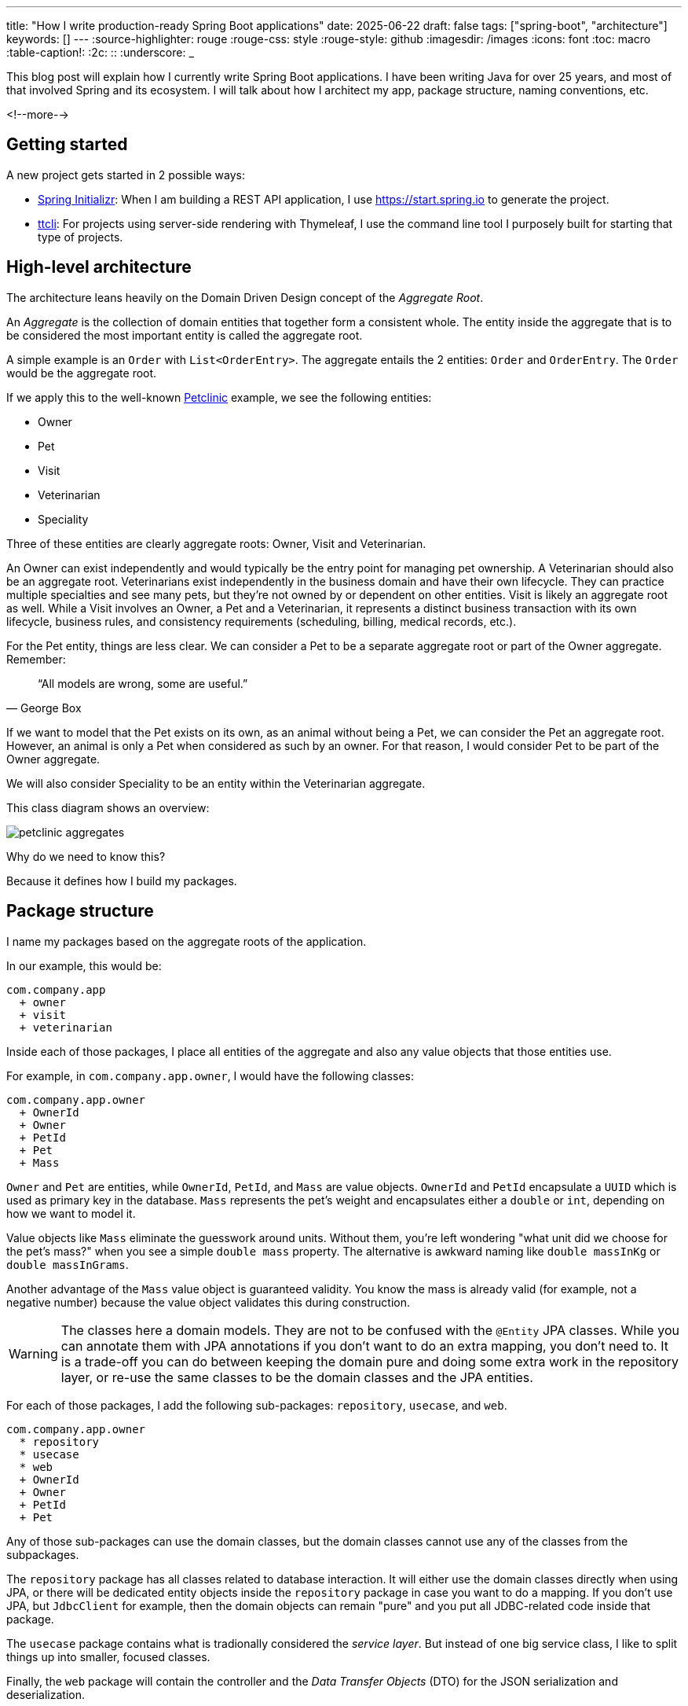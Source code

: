 ---
title: "How I write production-ready Spring Boot applications"
date: 2025-06-22
draft: false
tags: ["spring-boot", "architecture"]
keywords: []
---
:source-highlighter: rouge
:rouge-css: style
:rouge-style: github
:imagesdir: /images
:icons: font
:toc: macro
:table-caption!:
:2c: ::
:underscore: _

This blog post will explain how I currently write Spring Boot applications.
I have been writing Java for over 25 years, and most of that involved Spring and its ecosystem.
I will talk about how I architect my app, package structure, naming conventions, etc.

<!--more-->

== Getting started

A new project gets started in 2 possible ways:

* https://start.spring.io[Spring Initializr]: When I am building a REST API application, I use https://start.spring.io to generate the project.
* https://github.com/wimdeblauwe/ttcli[ttcli]: For projects using server-side rendering with Thymeleaf, I use the command line tool I purposely built for starting that type of projects.

== High-level architecture

The architecture leans heavily on the Domain Driven Design concept of the _Aggregate Root_.

An _Aggregate_ is the collection of domain entities that together form a consistent whole.
The entity inside the aggregate that is to be considered the most important entity is called the aggregate root.

A simple example is an `Order` with `List<OrderEntry>`.
The aggregate entails the 2 entities: `Order` and `OrderEntry`.
The `Order` would be the aggregate root.

If we apply this to the well-known https://github.com/spring-projects/spring-petclinic[Petclinic] example, we see the following entities:

* Owner
* Pet
* Visit
* Veterinarian
* Speciality

Three of these entities are clearly aggregate roots: Owner, Visit and Veterinarian.

An Owner can exist independently and would typically be the entry point for managing pet ownership.
A Veterinarian should also be an aggregate root.
Veterinarians exist independently in the business domain and have their own lifecycle.
They can practice multiple specialties and see many pets, but they're not owned by or dependent on other entities.
Visit is likely an aggregate root as well.
While a Visit involves an Owner, a Pet and a Veterinarian, it represents a distinct business transaction with its own lifecycle, business rules, and consistency requirements (scheduling, billing, medical records, etc.).

For the Pet entity, things are less clear.
We can consider a Pet to be a separate aggregate root or part of the Owner aggregate.
Remember:

[quote,George Box]
“All models are wrong, some are useful.”

If we want to model that the Pet exists on its own, as an animal without being a Pet, we can consider the Pet an aggregate root.
However, an animal is only a Pet when considered as such by an owner.
For that reason, I would consider Pet to be part of the Owner aggregate.

We will also consider Speciality to be an entity within the Veterinarian aggregate.

This class diagram shows an overview:

image::petclinic-aggregates.png[]

Why do we need to know this?

Because it defines how I build my packages.

== Package structure

I name my packages based on the aggregate roots of the application.

In our example, this would be:

[source]
----
com.company.app
  + owner
  + visit
  + veterinarian
----

Inside each of those packages, I place all entities of the aggregate and also any value objects that those entities use.

For example, in `com.company.app.owner`, I would have the following classes:

[source]
----
com.company.app.owner
  + OwnerId
  + Owner
  + PetId
  + Pet
  + Mass
----

`Owner` and `Pet` are entities, while `OwnerId`, `PetId`, and `Mass` are value objects. `OwnerId` and `PetId` encapsulate a `UUID` which is used as primary key in the database. `Mass` represents the pet's weight and encapsulates either a `double` or `int`, depending on how we want to model it.

Value objects like `Mass` eliminate the guesswork around units.
Without them, you're left wondering "what unit did we choose for the pet's mass?" when you see a simple `double mass` property.
The alternative is awkward naming like `double massInKg` or `double massInGrams`.

Another advantage of the `Mass` value object is guaranteed validity.
You know the mass is already valid (for example, not a negative number) because the value object validates this during construction.

[WARNING]
====
The classes here a domain models.
They are not to be confused with the `@Entity` JPA classes.
While you can annotate them with JPA annotations if you don't want to do an extra mapping, you don't need to.
It is a trade-off you can do between keeping the domain pure and doing some extra work in the repository layer, or re-use the same classes to be the domain classes and the JPA entities.
====

For each of those packages, I add the following sub-packages: `repository`, `usecase`, and `web`.

[source]
----
com.company.app.owner
  * repository
  * usecase
  * web
  + OwnerId
  + Owner
  + PetId
  + Pet
----

Any of those sub-packages can use the domain classes, but the domain classes cannot use any of the classes from the subpackages.

The `repository` package has all classes related to database interaction.
It will either use the domain classes directly when using JPA, or there will be dedicated entity objects inside the `repository` package in case you want to do a mapping.
If you don't use JPA, but `JdbcClient` for example, then the domain objects can remain "pure" and you put all JDBC-related code inside that package.

The `usecase` package contains what is tradionally considered the _service layer_.
But instead of one big service class, I like to split things up into smaller, focused classes.

Finally, the `web` package will contain the controller and the _Data Transfer Objects_ (DTO) for the JSON serialization and deserialization.

[NOTE]
====
There is no Kafka or message queue in the example.
If there would be, I would probably add another sub-package called `messaging` where I would place the message listeners.
====

== Production code

=== Repository implementation

If this is an application where I have full control over the database, I will usually put JPA annotations on the domain objects.
In our Owner example, this would like as follows:

[source,java]
----
package com.company.app.owner.repository;

import io.github.wimdeblauwe.jpearl.AbstractEntity;
import jakarta.persistence.CascadeType;
import jakarta.persistence.Entity;
import jakarta.persistence.OneToMany;
import java.util.HashSet;

@Entity
public class Owner extends AbstractEntity<OwnerId> {

  private String name;

  @OneToMany(mappedBy = "category", cascade = CascadeType.ALL, orphanRemoval = true)
  private Set<Pet> pets = new HashSet<>();

  protected Owner() {}

  public Owner(OwnerId id, String name, Set<Pet> pets) {
    super(id);
    this.name = name;
    for(Pet pet : pets) {
      addPet(pet);
    }
  }

  public String getName() {
    return name;
  }

  public void setName(String name) {
    this.name = name;
  }

  public void addPet(Pet pet) {
    pet.setOwner(this);
    pets.add(pet);
  }
}
----

With `OwnerId` defined as:

[source,java]
----
package com.company.app.owner.repository;

import io.github.wimdeblauwe.jpearl.AbstractEntityId;

import java.util.UUID;

public class OwnerId extends AbstractEntityId<UUID> {

  protected OwnerId() {
  }

  public OwnerId(UUID id) {
    super(id);
  }
}
----

The classes use the https://github.com/wimdeblauwe/jpearl[JPearl] library which makes it easy to work with value objects for the primary keys (e.g. `OwnerId`).
The library also assumes that the primary key is passed into the constructor so you never have an object that is different depending on whether it has been saved in the database.
It makes it easier to use the object as a domain object if you are not using it as a JPA entity, and it makes the equals and hashcode implementations trivial.

The `AbstractEntity` class defines `equals()` and `hashCode()` by comparing the `id` only which is the correct way for an entity.
If you need to implement equals and hashcode yourself on your JPA entities, be sure to read https://vladmihalcea.com/how-to-implement-equals-and-hashcode-using-the-jpa-entity-identifier/[How to implement equals and hashCode using the JPA entity identifier] and https://vladmihalcea.com/the-best-way-to-implement-equals-hashcode-and-tostring-with-jpa-and-hibernate/[The best way to implement equals, hashCode, and toString with JPA and Hibernate].

Because `Pet` is considered to be part of the `Owner` aggregate root, we can use the `@OneToMany` JPA annotation to map the full `Pet` objects from the `Owner`.
If we have references between aggregate roots, then we should link by id only!
As an example, this is how the `Visit` aggregate root could look like:

[source,java]
----
@Entity
public class Visit extends AbstractEntity<VisitId> {

  private VeterinarianId veterinarianId;

  private OwnerId ownerId;

  private PetId petId;

  private Instant appointmentTime;

  protected Visit() {
  }

  public Visit(VisitId id,
               VeterinarianId veterinarianId,
               OwnerId ownerId,
               PetId petId,
               Instant appointmentTime) {
    super(id);
    this.veterinarianId = veterinarianId;
    this.ownerId = ownerId;
    this.petId = petId;
    this.appointmentTime = appointmentTime;
  }

  // ....
}
----

There are several advantages to this:

* The JPA mapping is simpler.
You don't need to think about `@OneToMany` or `@ManyToMany`, do you use unidirectional or bidirectional mapping, etc...
* You avoid queries would get a large amount of data that maybe you don't need.
In this example, if we mapped the complete `Owner`, we would retrieve all its `Pet` instances as well while we are only interested in the `Pet` that is part of the visit.
* Less chance of competing updates.
If you update a Veterinarian while simultaneously updating their visits, you won't accidentally overwrite the Veterinarian changes with stale data from the Visit update.

The only drawback is that you need to do extra database calls in case you want more information from the entities that are referenced by id only.
This drawback can be mitigated by using https://docs.spring.io/spring-data/jpa/reference/repositories/projections.html[projections] for example, to retrieve the id and the name if that makes sense for the use case.

Now, inside each `repository` package, I create the following structure:

[source]
----
com.company.app.owner.repository
+ OwnerRepository
+ JpaOwnerRepository
+ SpringDataJpaOwnerRepository
----

This three-layer approach separates concerns cleanly: the public interface `OwnerRepository` defines what operations are available, the implementation handles the business logic of those operations, and the Spring Data interface provides the actual database interactions.
This separation makes the code more testable and allows you to swap persistence technologies without affecting the rest of your application.

[NOTE]
.Only aggregate roots get repositories
====
Because `Pet` is an entity within the `Owner` aggregate, we don't create a `PetRepository`.
All database interactions for Pets will be done via the `OwnerRepository`.
====

The `OwnerRepository` is the most important interface.
It is the public part, while the other two should be considered implementation details.

[source,java]
----
package com.company.app.owner.repository;

public interface OwnerRepository {
  OwnerId nextId();

  PetId nextPetId();

  void save(Owner owner);

  Optional<Owner> findById(OwnerId id);

  Owner getById(OwnerId id);

  Page<Owner> findAll(Pageable pageable);
}
----

By defining our repository like this, we hide the fact that we use Spring Data JPA.
This has two advantages:

* We can freely change our persistence technology.
Suppose we want to use JDBC instead of Spring Data JPA.
We can just add a different implementation in the `repository` package and the rest of the code base would not be affected.
* We can write an in memory version of the repository which will be very convenient to write tests for our use cases.
If we directly would do `OwnerRepository extends CrudRepository<Owner, OwnerId>`, then we need to implement more methods than we would like to given all the methods that `CrudRepository` has.

What you might not recognize are the `nextId` and `nextPetId` methods.
They allow getting a primary key from the repository.
If the `OwnerId` for example is using a `UUID` internally, then this is not really needed, but it allows to be ready in case we change our minds.
We might want to use a `Long` taken from a database sequence, or use a https://vladmihalcea.com/uuid-database-primary-key/[Time-sorted Identifier] for better performance.
By getting the id from the repository, these kind of changes are fairly easy to implement.

[NOTE]
====
If you don't want to use early primary key generation, but more traditional ways of having the database set the primary key on save, you can still use this architecture.
You just don't have those `nextId()` methods on your repository in that case.
====

One last thing about my repository interface is that I usually have `findBy...` methods that return `Optional` and also `getBy..` methods that will throw an exception when not found.
It avoids having these duplicate `orElseThrow(...)` statements in my use cases.

The `JpaOwnerRepository` contains the implementation of the `OwnerRepository` interface:

[source,java]
----
import java.util.UUID;

@Repository
class JpaOwnerRepository implements OwnerRepository {

  private final SpringDataJpaOwnerRepository repository;

  public JpaOwnerRepository(SpringDataJpaOwnerRepository repository) {
    this.repository = repository;
  }

  @Override
  public OwnerId nextId() {
    return new OwnerId(UUID.randomUUID());
  }

  @Override
  public PetId nextPetId() {
    return new PetId(UUID.randomUUID());
  }

  @Override
  void save(Owner owner) {
    repository.save(owner);
  }

  @Override
  Optional<Owner> findById(OwnerId id) {
    return repository.findById(id);
  }

  @Override
  Owner getById(OwnerId id) {
    return repository.findById(id)
      .orElseThrow(new OwnerNotFoundException(id));
  }

  @Override
  Page<Owner> findAll(Pageable pageable) {
    return repository.findAll(pageable);
  }
}
----

As you can see, the heavy lifting is delegated to the `SpringDataJpaOwnerRepository` which looks like this:

[source,java]
----
interface SpringDataJpaOwnerRepository extends CrudRepository<Owner, OwnerId>, PagingAndSortingRepository<Owner, OwnerId> {

}
----

Let's move up to the next layer: use cases.

=== Use cases

Using use cases instead of a single service class is a concept coming from https://blog.cleancoder.com/uncle-bob/2012/08/13/the-clean-architecture.html[Clean Architecture].

For a simple https://en.wikipedia.org/wiki/Create,_read,_update_and_delete[CRUD] application, these would be something like:

* `CreateOwner`
* `UpdateOwner`
* `GetOwner`
* `DeleteOwner`

We can get a bit more creative and use something like `RegisterOwner` or `RegisterOwnerWithPet` or `RegisterPetToExistingOwner`, but the basic idea is the same: the use case class does one action (as seen from the user's point-of-view).

They have a single method `execute`.
This method can be `void`, or return something.
It can also have no parameters, or it can have a few.

As an example, this is the `RegisterOwnerWithPet` use case:

[source,java]
----
package com.company.app.owner.usecase;

@UseCase
public class RegisterOwnerWithPet {

  private final OwnerRepository repository;

  public RegisterOwnerWithPet(OwnerRepository repository) {
    this.repository = repository;
  }

  public Owner execute(RegisterOwnerWithPetParameters parameters) {
    OwnerId id = repository.nextId();
    Owner owner = new Owner(id, parameters.ownerName());

    PetId id = repository.nextPetId();
    Pet pet = new Pet(id, parameters.petName());

    owner.addPet(pet);

    repository.save(owner);

    return owner;
  }
}
----

The `@UseCase` annotation is a custom annotation that combines `@Component` with `@Transactional`:

[source,java]
----
import org.springframework.core.annotation.AliasFor;
import org.springframework.stereotype.Component;
import org.springframework.transaction.annotation.Transactional;

import java.lang.annotation.ElementType;
import java.lang.annotation.Retention;
import java.lang.annotation.RetentionPolicy;
import java.lang.annotation.Target;

@Target(ElementType.TYPE)
@Retention(RetentionPolicy.RUNTIME)
@Component
@Transactional
public @interface UseCase {

  @AliasFor(annotation = Transactional.class, attribute = "readOnly")
  boolean readOnly() default false;
}
----

The `RegisterOwnerWithPetParameters` is a record that has already validated all parts that it contains.
The nice thing about this is that a use case does not need to worry if there are things in the parameters that are not valid.
Like being `null` if they should not.
When we get to the web layer, we will see how we do the validation there and convert to such a parameters object.

[NOTE]
.Command
====
I have seen people use `...Command` classes for what I call the parameters (See https://medium.com/@roshikanayanadhara/clean-architecture-in-net-a-practical-guide-with-examples-817568b3f42e[Clean Architecture in .NET: A Practical Guide with Examples] for an example).
I find command confusing as a command seems like something that does something, which is not the case.
Calling the set of parameters `...Parameters` makes more sense to me.
====

This is the code of the `RegisterOwnerWithPetParameters` record:

[source,java]
----
record RegisterOwnerWithPetParameters(String ownerName, String petName) {
  RegisterOwnerWithPetParameters {
    Assert.hasText(ownerName, "The RegisterOwnerWithPetParameters ownerName should have text");
    Assert.hasText(petName, "The RegisterOwnerWithPetParameters petName should have text");
  }
}
----

Using Spring's `Assert` methods, we fail quickly in case the parts that make up the parameters are invalid.

[NOTE]
====
One thing that comes up frequently when working with use cases is "Can/Should a use case call other use cases?".
As a rule of thumb, I try to avoid this.
This keeps use cases focused on a single responsibility and makes them easier to test independently.
When there's common code, I extract it into helper components instead.

For example, suppose you have an application that displays sports scores.
You might have use cases like `GetScoreForGame` and `GetScoresForTeamInSeason`.
You might be tempted to call the `GetScoreForGame` use case from within `GetScoresForTeamInSeason`, but it's better to extract a `ScoreCalculator` helper component that both use cases can depend on.
====

Now we can again go up to the next layer: the web layer

=== Controllers on the web layer

Inside the `web` sub-package, I will put the `RestController` (or `Controller` for a Thymeleaf project) and any DTOs that are required.
I do like a DTO as a construct, but I really don't like putting it in the name of a class as a suffix.
You also don't use `OwnerRepositoryInterface` or `OwnerClass` as names.

Instead, I use `...Request` for DTOs that are used as request bodies and `...Reponse` for those that are used as response bodies.
Keeping up with our "register owner with pet" example, the REST controller would be something like this:

[source,java]
----
@RestController
@RequestMapping("/api/owners")
public class OwnerController {
  private final RegisterOwnerWithPet registerOwnerWithPet;
  // There would be more use cases here

  public OwnerController(RegisterOwnerWithPet registerOwnerWithPet) {
    this.registerOwnerWithPet = registerOwnerWithPet;
  }

  @PostMapping
  public OwnerResponse registerOwnerWithPet(@Valid @RequestBody RegisterOwnerWithPetRequest request) {

    RegisterOwnerWithPetParameters parameters = request.toParameters();
    Owner owner = registerOwnerWithPet.execute(parameters);

    return OwnerResponse.of(owner);
  }

  // More controller methods here
}
----

The `RegisterOwnerWithPetRequest` looks quite similar to `RegisterOwnerWithPetParameters`:

[source,java]
----
record RegisterOwnerWithPetRequest(
    @NotBlank String ownerName,
    @NotBlank String petName){

  RegisterOwnerWithPetParameters toParameters() {
    return new RegisterOwnerWithPetParameters(ownerName, petName);
  }
}
----

The main difference is that we use validation annotations here.
This allows returning a nice error message to the caller in case there are validation issues.

By using my https://github.com/wimdeblauwe/error-handling-spring-boot-starter[error-handling-spring-boot-starter] library, I just need to add the dependency and I get something like this out of the box:

[source,json]
----
{
  "code": "VALIDATION_FAILED",
  "message": "Validation failed for object='request'. Error count: 2",
  "fieldErrors": [
    {
      "code": "REQUIRED_NOT_BLANK",
      "property": "ownerName",
      "message": "must not be blank",
      "rejectedValue": "",
      "path": "ownerName"
    },
    {
      "code": "REQUIRED_NOT_BLANK",
      "property": "petName",
      "message": "must not be blank",
      "rejectedValue": null,
      "path": "petName"
    }
  ]
}
----

If there are no validation issues, we convert the request into a parameters object and pass it to the use case.
In this example, the conversion to the `RegisterOwnerWithPetParameters` object is trivial, but when more value objects are used, there will be slightly more code involved.
The rule to remember is that parameter objects are defined in terms of the domain and should use all the richness like Value Objects.
The request objects are defined in terms of the JSON they represent.
For that reason, while they look similar, they are two distinct things that warrant to have their own class.

The result of the use case is converted into a response via a static factory method on `OwnerResponse`:

[source,java]
----
record OwnerResponse(UUID id, String ownerName, List<String> petNames) {

  static OwnerResponse of(Owner owner) {
    return new OwnerResponse(
        owner.id().value(),
        owner.name(),
        owner.pets().stream().map(Pet::name).toList()
    );
  }
}
----

[NOTE]
====
Something I see a lot in tutorials and also in real code is the use of a single DTO to be used as a request body for creating _and_ updating something, and also use that as a response object.
This is not a good idea as most of the time, you don't have exactly the same fields used in those 3 cases.
By using `...Response` and `...Request` naming, you avoid this problem as many people will be hesitant to use something called `OwnerResponse` as the request body in the controller.
====

In the `OwnerResponse`, I use basic Java classes which serialize easily.
This usually means unwrapping value objects like calling the `value()` method on `OwnerId()`.

=== Infrastructure code

What about the code that is not relevant to a single aggregate root, but rather is setup to the complete application?
For that code, I always have an `infrastructure` package at the level of the aggregate root packages:

[source]
----
com.company.app
  + infrastructure
  + owner
  + visit
  + veterinarian
----

Some typical layout of the `infrastructure` package would be this:

[source]
----
coim.company.app.infrastructure
  + security
    + WebSecurityConfiguration --> Spring Security configuration
  + stereotype
    + UseCase
  + util
    + ObjectUtils --> Some helper methods.
  + web
    + WebMvcConfiguration
----

[TIP]
====
One helper method I like to add to my `ObjectUtils` is something that applies a Function to a possible `null` instance.
The code for this is:

[source,java]
----
  public static @Nullable <A, T> T transformOrNull(@Nullable A obj,
                                                   Function<A, T> transformer) {
    Assert.notNull(transformer, "Transformer cannot be null");

    if (Objects.isNull(obj)) {
      return null;
    }

    return transformer.apply(obj);
  }
----

It allows to use this:

[source,java]
----
String name = transformOrNull(owner, Owner::name);
----

Alternativly, you can use `Optional.ofNullable(owner).map(Owner::name)`, but that just creates a `Optional` for no good reason.
====

Here's a suggested chapter you could add before the conclusion:

== Why Not Hexagonal Architecture?

You might be wondering why I don't use Hexagonal Architecture (also known as Ports and Adapters), especially since my approach shares some similarities with its layered structure.

While Hexagonal Architecture is a solid architectural pattern, I find it introduces more ceremony than necessary for most Spring Boot applications.
Here's why I prefer the approach outlined in this post:

* **Reduced Abstraction Overhead**: Hexagonal Architecture requires defining ports (interfaces) for every external dependency - databases, message queues, external APIs, etc.
While this provides maximum flexibility, it often results in interfaces that have only one implementation.
My approach uses abstractions where they add real value (like the repository interface) but doesn't force abstraction everywhere.

* **Simpler Mental Model**: Developers can quickly understand the three-layer structure within each aggregate (domain, use cases, infrastructure concerns).
Hexagonal Architecture's inside-out thinking and port/adapter terminology can be harder for teams to grasp and apply consistently.

* **Less Boilerplate**: You don't need to create adapter classes for every external integration.
Spring's built-in abstractions (like `@Repository`, `@RestController`) serve as sufficient boundaries in most cases.

* **Focused Domain Protection**: My approach still protects the domain layer - domain objects can't depend on infrastructure concerns.
But it does so without the extensive interface definitions that Hexagonal Architecture requires.

That said, if you like Hexagonal Architecture, by all means use it.
But for typical Spring Boot applications, the approach I've outlined provides the right balance of structure and simplicity in my opinion.

For me, it hits the sweet spot between under-architecture (everything in one layer) and over-architecture (too many abstractions) for most Spring Boot projects I've encountered.

== Conclusion

This architectural approach has served me well across numerous Spring Boot projects over the years.
By organizing code around aggregate roots and separating concerns into distinct layers, we achieve several key benefits:

* **Maintainability**: Each aggregate is self-contained with clear boundaries.
Changes to one aggregate rarely affect others, making the codebase easier to modify and extend.

* **Testability**: The separation between domain logic, use cases, and infrastructure allows for focused unit tests.
You can test business logic without databases, and test repositories without web controllers.

* **Flexibility**: The abstraction layers mean you can swap out persistence technologies, change web frameworks, or add new interfaces (like message queues) without major refactoring.

* **Team Productivity**: New team members can quickly understand the structure and contribute to specific aggregates without needing to grasp the entire system.

* **Domain Focus**: By keeping domain objects at the center and pushing technical concerns to the edges, the code better reflects the business domain it serves.

While this approach requires more initial setup than a typical Spring Boot tutorial, the investment pays dividends as your application grows in complexity.
The structure scales well from small applications to large enterprise systems.

I find that this architecture works equally well for CRUD applications as well.
Even simple create, read, update, and delete operations benefit from the clear structure and separation of concerns, making them easier to maintain and extend over time.

The key is to be intentional about your architectural decisions and consistent in their application.
Start with these patterns, adapt them to your specific needs, and don't be afraid to evolve them as you learn what works best for your team and domain.

If you have any questions or remarks, feel free to post a comment at https://github.com/wimdeblauwe/wimdeblauwe.com/discussions[GitHub discussions].